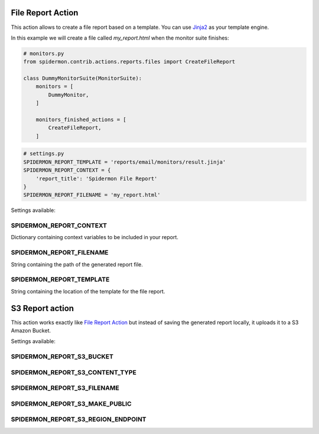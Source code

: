 File Report Action
==================

This action allows to create a file report based on a template. You can
use `Jinja2`_ as your template engine.

In this example we will create a file called `my_report.html` when the monitor suite finishes:

.. code-block:: python

    # monitors.py
    from spidermon.contrib.actions.reports.files import CreateFileReport

    class DummyMonitorSuite(MonitorSuite):
        monitors = [
            DummyMonitor,
        ]

        monitors_finished_actions = [
            CreateFileReport,
        ]

.. code-block:: python

    # settings.py
    SPIDERMON_REPORT_TEMPLATE = 'reports/email/monitors/result.jinja'
    SPIDERMON_REPORT_CONTEXT = {
        'report_title': 'Spidermon File Report'
    }
    SPIDERMON_REPORT_FILENAME = 'my_report.html'

Settings available:

SPIDERMON_REPORT_CONTEXT
------------------------

Dictionary containing context variables to be included in your report.

SPIDERMON_REPORT_FILENAME
-------------------------

String containing the path of the generated report file.

SPIDERMON_REPORT_TEMPLATE
-------------------------

String containing the location of the template for the file report.

S3 Report action
================

This action works exactly like `File Report Action`_ but instead of saving the
generated report locally, it uploads it to a S3 Amazon Bucket.

Settings available:

SPIDERMON_REPORT_S3_BUCKET
--------------------------

SPIDERMON_REPORT_S3_CONTENT_TYPE
--------------------------------

SPIDERMON_REPORT_S3_FILENAME
----------------------------

SPIDERMON_REPORT_S3_MAKE_PUBLIC
-------------------------------

SPIDERMON_REPORT_S3_REGION_ENDPOINT
-----------------------------------

.. _Jinja2: http://jinja.pocoo.org/
